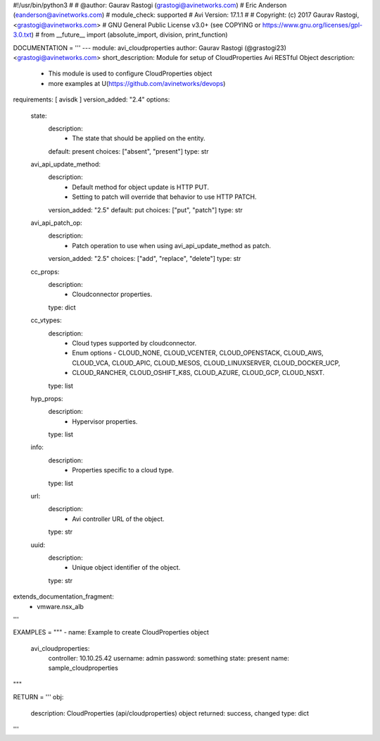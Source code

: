 #!/usr/bin/python3
#
# @author: Gaurav Rastogi (grastogi@avinetworks.com)
#          Eric Anderson (eanderson@avinetworks.com)
# module_check: supported
# Avi Version: 17.1.1
#
# Copyright: (c) 2017 Gaurav Rastogi, <grastogi@avinetworks.com>
# GNU General Public License v3.0+ (see COPYING or https://www.gnu.org/licenses/gpl-3.0.txt)
#
from __future__ import (absolute_import, division, print_function)


DOCUMENTATION = '''
---
module: avi_cloudproperties
author: Gaurav Rastogi (@grastogi23) <grastogi@avinetworks.com>
short_description: Module for setup of CloudProperties Avi RESTful Object
description:
    - This module is used to configure CloudProperties object
    - more examples at U(https://github.com/avinetworks/devops)
requirements: [ avisdk ]
version_added: "2.4"
options:
    state:
        description:
            - The state that should be applied on the entity.
        default: present
        choices: ["absent", "present"]
        type: str
    avi_api_update_method:
        description:
            - Default method for object update is HTTP PUT.
            - Setting to patch will override that behavior to use HTTP PATCH.
        version_added: "2.5"
        default: put
        choices: ["put", "patch"]
        type: str
    avi_api_patch_op:
        description:
            - Patch operation to use when using avi_api_update_method as patch.
        version_added: "2.5"
        choices: ["add", "replace", "delete"]
        type: str
    cc_props:
        description:
            - Cloudconnector properties.
        type: dict
    cc_vtypes:
        description:
            - Cloud types supported by cloudconnector.
            - Enum options - CLOUD_NONE, CLOUD_VCENTER, CLOUD_OPENSTACK, CLOUD_AWS, CLOUD_VCA, CLOUD_APIC, CLOUD_MESOS, CLOUD_LINUXSERVER, CLOUD_DOCKER_UCP,
            - CLOUD_RANCHER, CLOUD_OSHIFT_K8S, CLOUD_AZURE, CLOUD_GCP, CLOUD_NSXT.
        type: list
    hyp_props:
        description:
            - Hypervisor properties.
        type: list
    info:
        description:
            - Properties specific to a cloud type.
        type: list
    url:
        description:
            - Avi controller URL of the object.
        type: str
    uuid:
        description:
            - Unique object identifier of the object.
        type: str
extends_documentation_fragment:
    - vmware.nsx_alb
'''

EXAMPLES = """
- name: Example to create CloudProperties object
  avi_cloudproperties:
    controller: 10.10.25.42
    username: admin
    password: something
    state: present
    name: sample_cloudproperties
"""

RETURN = '''
obj:
    description: CloudProperties (api/cloudproperties) object
    returned: success, changed
    type: dict
'''



